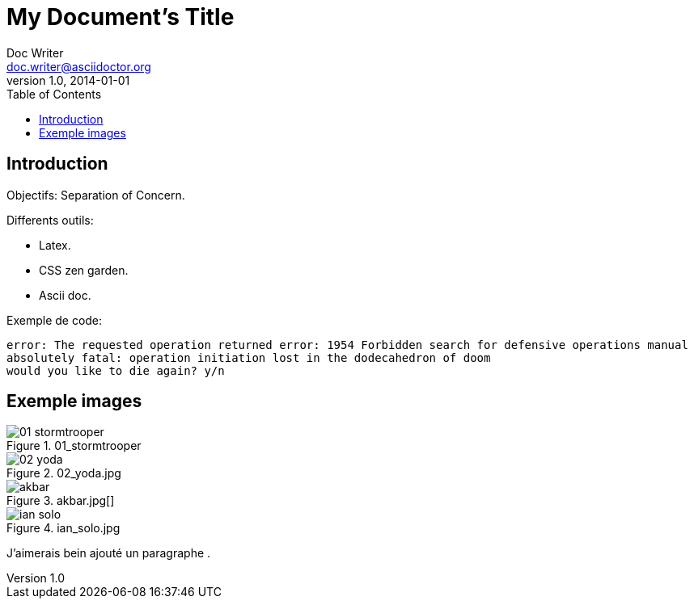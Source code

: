 = My Document's Title
Doc Writer <doc.writer@asciidoctor.org>
v1.0, 2014-01-01
:toc:
:imagesdir: images

== Introduction
Objectifs: Separation of Concern.

Differents outils:
[Differents outils:]
 * Latex.
 * CSS zen garden.
 * Ascii doc.

Exemple de code:
....
error: The requested operation returned error: 1954 Forbidden search for defensive operations manual
absolutely fatal: operation initiation lost in the dodecahedron of doom
would you like to die again? y/n
....

== Exemple images
//on peut mettre des commentaires dans le texte, comme dans du code.

.01_stormtrooper
image::01_stormtrooper.jpg[]
.02_yoda.jpg
image::02_yoda.jpg[]
.akbar.jpg[]
image::akbar.jpg[]
.ian_solo.jpg
image::ian_solo.jpg[]

J'aimerais bein ajouté un paragraphe
.
